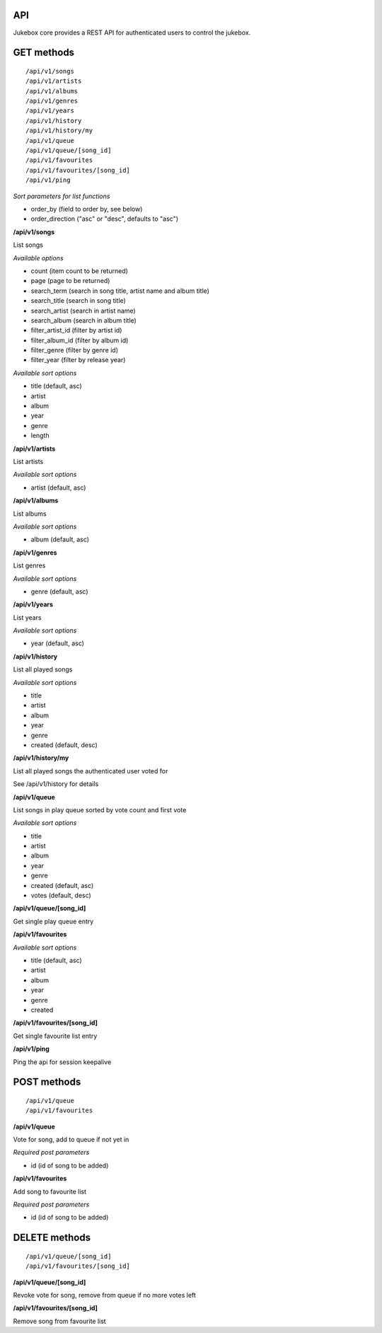 API
=====

Jukebox core provides a REST API for authenticated users to control the jukebox.

GET methods
============

::

    /api/v1/songs
    /api/v1/artists
    /api/v1/albums
    /api/v1/genres
    /api/v1/years
    /api/v1/history
    /api/v1/history/my
    /api/v1/queue
    /api/v1/queue/[song_id]
    /api/v1/favourites
    /api/v1/favourites/[song_id]
    /api/v1/ping

*Sort parameters for list functions*

- order_by (field to order by, see below)
- order_direction ("asc" or "desc", defaults to "asc")

**/api/v1/songs**

List songs

*Available options*

- count (item count to be returned)
- page (page to be returned)
- search_term (search in song title, artist name and album title)
- search_title (search in song title)
- search_artist (search in artist name)
- search_album (search in album title)
- filter_artist_id (filter by artist id)
- filter_album_id (filter by album id)
- filter_genre (filter by genre id)
- filter_year (filter by release year)

*Available sort options*

- title (default, asc)
- artist
- album
- year
- genre
- length

**/api/v1/artists**

List artists

*Available sort options*

- artist (default, asc)

**/api/v1/albums**

List albums

*Available sort options*

- album (default, asc)

**/api/v1/genres**

List genres

*Available sort options*

- genre (default, asc)

**/api/v1/years**

List years

*Available sort options*

- year (default, asc)

**/api/v1/history**

List all played songs

*Available sort options*

- title
- artist
- album
- year
- genre
- created (default, desc)

**/api/v1/history/my**

List all played songs the authenticated user voted for

See /api/v1/history for details

**/api/v1/queue**

List songs in play queue sorted by vote count and first vote

*Available sort options*

- title
- artist
- album
- year
- genre
- created (default, asc)
- votes (default, desc)

**/api/v1/queue/[song_id]**

Get single play queue entry

**/api/v1/favourites**

*Available sort options*

- title  (default, asc)
- artist
- album
- year
- genre
- created

**/api/v1/favourites/[song_id]**

Get single favourite list entry

**/api/v1/ping**

Ping the api for session keepalive

POST methods
============

::

    /api/v1/queue
    /api/v1/favourites

**/api/v1/queue**

Vote for song, add to queue if not yet in

*Required post parameters*

- id (id of song to be added)

**/api/v1/favourites**

Add song to favourite list

*Required post parameters*

- id (id of song to be added)

DELETE methods
===============

::

    /api/v1/queue/[song_id]
    /api/v1/favourites/[song_id]

**/api/v1/queue/[song_id]**

Revoke vote for song, remove from queue if no more votes left

**/api/v1/favourites/[song_id]**

Remove song from favourite list
